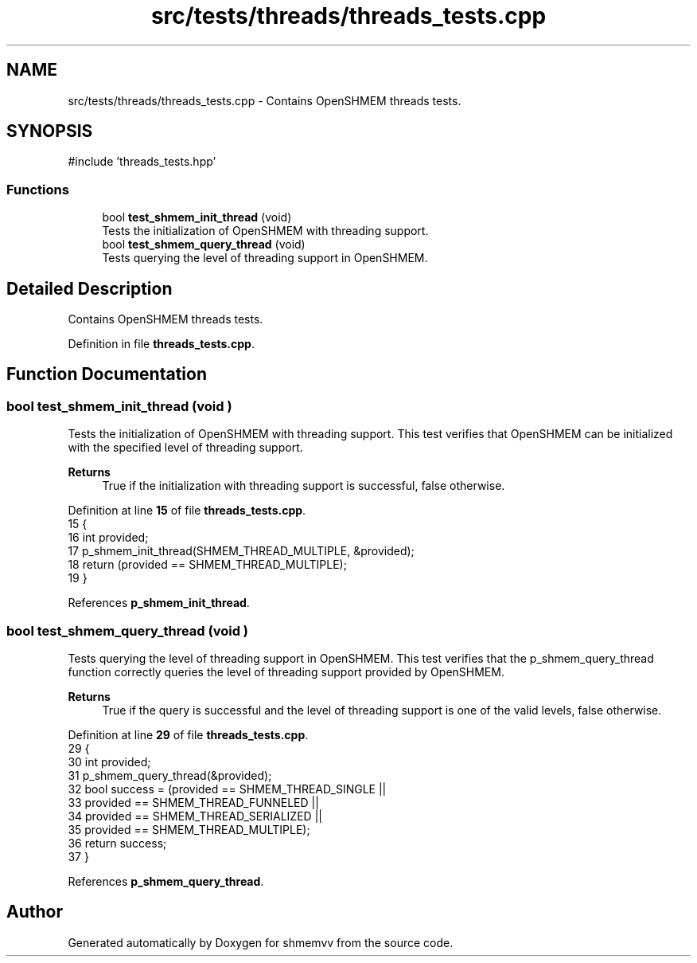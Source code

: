 .TH "src/tests/threads/threads_tests.cpp" 3 "Version 0.1" "shmemvv" \" -*- nroff -*-
.ad l
.nh
.SH NAME
src/tests/threads/threads_tests.cpp \- Contains OpenSHMEM threads tests\&.  

.SH SYNOPSIS
.br
.PP
\fR#include 'threads_tests\&.hpp'\fP
.br

.SS "Functions"

.in +1c
.ti -1c
.RI "bool \fBtest_shmem_init_thread\fP (void)"
.br
.RI "Tests the initialization of OpenSHMEM with threading support\&. "
.ti -1c
.RI "bool \fBtest_shmem_query_thread\fP (void)"
.br
.RI "Tests querying the level of threading support in OpenSHMEM\&. "
.in -1c
.SH "Detailed Description"
.PP 
Contains OpenSHMEM threads tests\&. 


.PP
Definition in file \fBthreads_tests\&.cpp\fP\&.
.SH "Function Documentation"
.PP 
.SS "bool test_shmem_init_thread (void )"

.PP
Tests the initialization of OpenSHMEM with threading support\&. This test verifies that OpenSHMEM can be initialized with the specified level of threading support\&.
.PP
\fBReturns\fP
.RS 4
True if the initialization with threading support is successful, false otherwise\&. 
.RE
.PP

.PP
Definition at line \fB15\fP of file \fBthreads_tests\&.cpp\fP\&.
.nf
15                                   {
16   int provided;
17   p_shmem_init_thread(SHMEM_THREAD_MULTIPLE, &provided);
18   return (provided == SHMEM_THREAD_MULTIPLE);
19 }
.PP
.fi

.PP
References \fBp_shmem_init_thread\fP\&.
.SS "bool test_shmem_query_thread (void )"

.PP
Tests querying the level of threading support in OpenSHMEM\&. This test verifies that the \fRp_shmem_query_thread\fP function correctly queries the level of threading support provided by OpenSHMEM\&.
.PP
\fBReturns\fP
.RS 4
True if the query is successful and the level of threading support is one of the valid levels, false otherwise\&. 
.RE
.PP

.PP
Definition at line \fB29\fP of file \fBthreads_tests\&.cpp\fP\&.
.nf
29                                    {
30   int provided;
31   p_shmem_query_thread(&provided);
32   bool success = (provided == SHMEM_THREAD_SINGLE ||
33                   provided == SHMEM_THREAD_FUNNELED ||
34                   provided == SHMEM_THREAD_SERIALIZED ||
35                   provided == SHMEM_THREAD_MULTIPLE);
36   return success;
37 }
.PP
.fi

.PP
References \fBp_shmem_query_thread\fP\&.
.SH "Author"
.PP 
Generated automatically by Doxygen for shmemvv from the source code\&.
